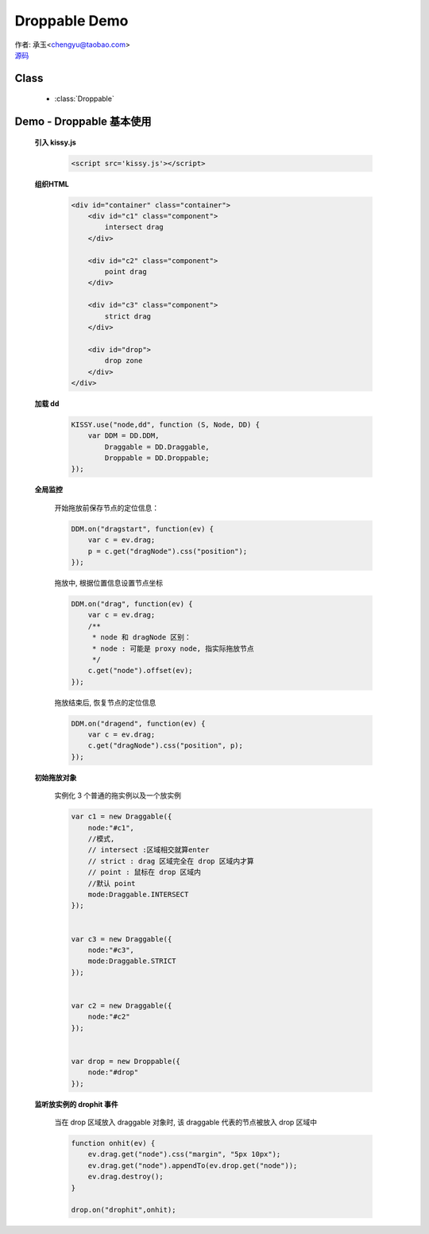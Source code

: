 ﻿.. currentmodule:: DD

Droppable Demo
===============================================

|  作者: 承玉<chengyu@taobao.com>
|  `源码 <https://github.com/kissyteam/kissy/tree/master/src/dd/droppable.js>`_

.. versionadded:: 1.2

Class
-----------------------------------------------

  * :class:`Droppable`


.. _Component-dd-demo2:

Demo - Droppable 基本使用
-------------------------------

    .. raw:: html

        <style>

            .container {
                border: 1px solid red;
                height: 450px;
                padding: 10px;
                position: relative;
            }

            .component {
                margin: 50px 10px;
                width: 100px;
                height: 100px;
                line-height: 100px;
                border: 1px solid black;
                display: inline-block;
                *display: inline;
                *zoom: 1;
                overflow: hidden;
            }

            .cheader {
                cursor: move;
                border: 1px solid black;
                height: 20px;
                line-height: 20px;
            }

            #drop, #drop3 {
                border: 1px solid green;
                height: 130px;
                line-height: 100px;
            }

            .ks-dd-drag-over {
                background: #a52a2a;
            }

            .ks-dd-drop-over {
                background: #fa8072;
            }

            #container3 .component .cheader {
                cursor: move;
            }
        </style>

        <div id="container" class="container">
            <div id="c1" class="component">
                intersect drag
            </div>

            <div id="c2" class="component">
                point drag
            </div>

            <div id="c3" class="component">
                strict drag
            </div>

            <div id="drop">
                drop zone
            </div>
        </div>

        <script>
        KISSY.use("node,dd", function (S, Node, DD) {
            var DDM = DD.DDM,

            Draggable = DD.Draggable,
                Droppable = DD.Droppable;


            var p;
            /**
             * 集中监听所有
             */
            DDM.on("dragstart", function(ev) {

                var c = ev.drag;
                p = c.get("dragNode").css("position");
            });
            DDM.on("drag", function(ev) {

                var c = ev.drag;
                /**
                 * node 和 dragNode 区别：
                 * node : 可能是 proxy node, 指实际拖放节点
                 */
                c.get("node").offset(ev);
            });
            DDM.on("dragend", function(ev) {
                var c = ev.drag;
                c.get("dragNode").css("position", p);
            });

            /**
             * 简单拖放
             */


            var c1 = new Draggable({
                node:"#c1",
                //模式,
                // intersect :区域相交就算enter
                // strict : drag 区域完全在 drop 区域内才算
                // point : 鼠标在 drop 区域内
                //默认 point
                mode:Draggable.INTERSECT
            });


            var c3 = new Draggable({
                node:"#c3",
                mode:Draggable.STRICT
            });


            var c2 = new Draggable({
                node:"#c2"
            });


            var drop = new Droppable({
                node:"#drop"
            });


            function onhit(ev) {
                ev.drag.get("node").css("margin", "5px 10px");
                ev.drag.get("node").appendTo(ev.drop.get("node"));
                ev.drag.destroy();
            }

            drop.on("drophit",onhit);

        });
        </script>



    **引入 kissy.js**

        .. code-block:: html

            <script src='kissy.js'></script>


    **组织HTML**

        .. code-block:: html

            <div id="container" class="container">
                <div id="c1" class="component">
                    intersect drag
                </div>

                <div id="c2" class="component">
                    point drag
                </div>

                <div id="c3" class="component">
                    strict drag
                </div>

                <div id="drop">
                    drop zone
                </div>
            </div>
    
    **加载 dd**

        .. code-block:: javascript

            KISSY.use("node,dd", function (S, Node, DD) {
                var DDM = DD.DDM,
                    Draggable = DD.Draggable,
                    Droppable = DD.Droppable;
            });

    **全局监控**

        开始拖放前保存节点的定位信息：

        .. code-block:: javascript

            DDM.on("dragstart", function(ev) {
                var c = ev.drag;
                p = c.get("dragNode").css("position");
            });

        拖放中, 根据位置信息设置节点坐标

        .. code-block:: javascript

            DDM.on("drag", function(ev) {
                var c = ev.drag;
                /**
                 * node 和 dragNode 区别：
                 * node : 可能是 proxy node, 指实际拖放节点
                 */
                c.get("node").offset(ev);
            });

        拖放结束后, 恢复节点的定位信息

        .. code-block:: javascript

            DDM.on("dragend", function(ev) {
                var c = ev.drag;
                c.get("dragNode").css("position", p);
            });


    **初始拖放对象**

        实例化 3 个普通的拖实例以及一个放实例

        .. code-block:: javascript

            var c1 = new Draggable({
                node:"#c1",
                //模式,
                // intersect :区域相交就算enter
                // strict : drag 区域完全在 drop 区域内才算
                // point : 鼠标在 drop 区域内
                //默认 point
                mode:Draggable.INTERSECT
            });


            var c3 = new Draggable({
                node:"#c3",
                mode:Draggable.STRICT
            });


            var c2 = new Draggable({
                node:"#c2"
            });


            var drop = new Droppable({
                node:"#drop"
            });
    
    
    **监听放实例的 drophit 事件**

        当在 drop 区域放入 draggable 对象时, 该 draggable 代表的节点被放入 drop 区域中

        .. code-block:: javascript

            function onhit(ev) {
                ev.drag.get("node").css("margin", "5px 10px");
                ev.drag.get("node").appendTo(ev.drop.get("node"));
                ev.drag.destroy();
            }

            drop.on("drophit",onhit);
